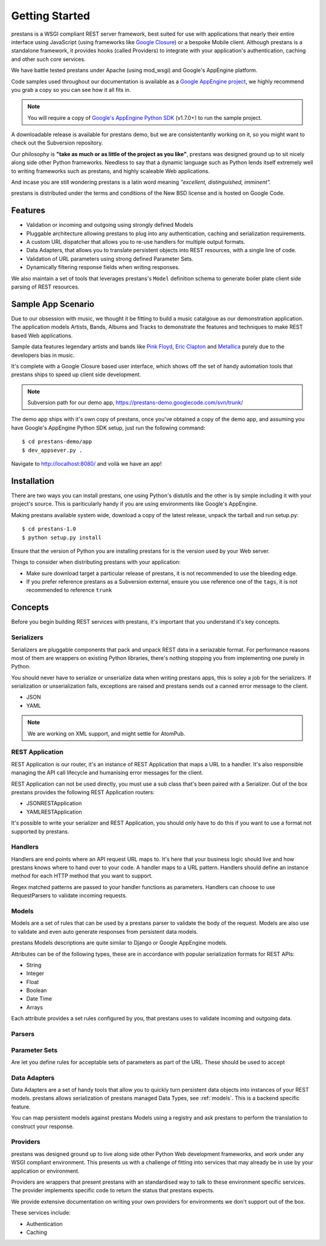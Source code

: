 ===============
Getting Started
===============

prestans is a WSGI compliant REST server framework, best suited for use with applications that nearly their entire interface using JavaScript (using frameworks like `Google Closure <https://developers.google.com/closure/>`_) or a bespoke Mobile client. Although prestans is a standalone framework, it provides hooks (called Providers) to integrate with your application's authentication, caching and other such core services.

We have battle tested prestans under Apache (using mod_wsgi) and Google's AppEngine platform.

Code samples used throughout our documentation is available as a `Google AppEngine project <https://code.google.com/p/prestans-demo/>`_, we highly recommend you grab a copy so you can see how it all fits in.

.. note:: You will require a copy of `Google's AppEngine Python SDK <https://developers.google.com/appengine/downloads>`_ (v1.7.0+) to run the sample project.

A downloadable release is available for prestans demo, but we are consistentantly working on it, so you might want to check out the Subversion repository.

Our philosophy is **"take as much or as little of the project as you like"**, prestans was designed ground up to sit nicely along side other Python frameworks. Needless to say that a dynamic language such as Python lends itself extremely well to writing frameworks such as prestans, and highly scaleable Web applications.

And incase you are still wondering prestans is a latin word meaning *"excellent, distinguished, imminent".*

prestans is distributed under the terms and conditions of the New BSD license and is hosted on Google Code.

Features
========

* Validation or incoming and outgoing using strongly defined Models
* Pluggable architecture allowing prestans to plug into any authentication, caching and serialization requirements.
* A custom URL dispatcher that allows you to re-use handlers for multiple output formats.
* Data Adapters, that allows you to translate persistent objects into REST resources, with a single line of code.
* Validation of URL parameters using strong defined Parameter Sets.
* Dynamically filtering response fields when writing responses.

We also maintain a set of tools that leverages prestans's ``Model`` definition schema to generate boiler plate client side parsing of REST resources.

Sample App Scenario
===================

Due to our obsession with music, we thought it be fitting to build a music catalgoue as our demonstration application. The application models Artists, Bands, Albums and Tracks to demonstrate the features and techniques to make REST based Web applications.

Sample data features legendary artists and bands like `Pink Floyd <http://en.wikipedia.org/wiki/Pink_Floyd>`_, `Eric Clapton <http://en.wikipedia.org/wiki/Eric_Clapton>`_ and `Metallica <http://en.wikipedia.org/wiki/Metallica>`_ purely due to the developers bias in music.

It's complete with a Google Closure based user interface, which shows off the set of handy automation tools that prestans ships to speed up client side development.

.. note:: Subversion path for our demo app, https://prestans-demo.googlecode.com/svn/trunk/

The demo app ships with it's own copy of prestans, once you've obtained a copy of the demo app, and assuming you have Google's AppEngine Python SDK setup, just run the following command::

    $ cd prestans-demo/app
    $ dev_appsever.py .

Navigate to http://localhost:8080/ and voilà we have an app!

Installation
============

There are two ways you can install prestans, one using Python's distutils and the other is by simple including it with your project's source. This is pariticularly handy if you are using environments like Google's AppEngine.

Making prestans available system wide, download a copy of the latest release, unpack the tarball and run setup.py::

    $ cd prestans-1.0
    $ python setup.py install

Ensure that the version of Python you are installing prestans for is the version used by your Web server.

Things to consider when distributing prestans with your application:

* Make sure download target a particular release of prestans, it is not recommended to use the bleeding edge.
* If you prefer reference prestans as a Subversion external, ensure you use reference one of the ``tags``, it is not recommended to reference ``trunk``

Concepts
========

Before you begin building REST services with prestans, it's important that you understand it's key concepts.

Serializers
-----------

Serializers are pluggable components that pack and unpack REST data in a seriazable format. For performance reasons most of them are wrappers on existing Python libraries, there's nothing stopping you from implementing one purely in Python.

You should never have to serialize or unserialize data when writing prestans apps, this is soley a job for the serializers. If serialization or unserialization fails, exceptions are raised and prestans sends out a canned error message to the client.

* JSON
* YAML

.. note:: We are working on XML support, and might settle for AtomPub.

REST Application
----------------

REST Application is our router, it's an instance of REST Application that maps a URL to a handler. It's also responsible managing the API call lifecycle and humanising error messages for the client.

REST Application can not be used directly, you must use a sub class that's been paired with a Serializer. Out of the box prestans provides the following REST Application routers:

* JSONRESTApplication
* YAMLRESTApplication

It's possible to write your serializer and REST Application, you should only have to do this if you want to use a format not supported by prestans.

Handlers
--------

Handlers are end points where an API request URL maps to. It's here that your business logic should live and how prestans knows where to hand over to your code. A handler maps to a URL pattern. Handlers should define an instance method for each HTTP method that you want to support.

Regex matched patterns are passed to your handler functions as parameters. Handlers can choose to use RequestParsers to validate incoming requests.

.. _models:

Models
------

Models are a set of rules that can be used by a prestans parser to validate the body of the request. Models are also use to validate and even auto generate responses from persistent data models.

prestans Models descriptions are quite similar to Django or Google AppEngine models.

Attributes can be of the following types, these are in accordance with popular serialization formats for REST APIs:

* String
* Integer
* Float
* Boolean
* Date Time
* Arrays

Each attribute provides a set rules configured by you, that prestans uses to validate incoming and outgoing data.

Parsers
-------

Parameter Sets
--------------

Are let you define rules for acceptable sets of parameters as part of the URL. These should be used to accept

Data Adapters
-------------

Data Adapters are a set of handy tools that allow you to quickly turn persistent data objects into instances of your REST models. prestans allows serialization of prestans managed Data Types, see :ref:`models`. This is a backend specific feature.

You can map persistent models against prestans Models using a registry and ask prestans to perform the translation to construct your response.

Providers
---------

prestans was designed ground up to live along side other Python Web development frameworks, and work under any WSGI compliant environment. This presents us with a challenge of fitting into services that may already be in use by your application or environment.

Providers are wrappers that present prestans with an standardised way to talk to these environment specific services. The provider implements specific code to return the status that prestans expects.

We provide extensive documentation on writing your own providers for environments we don't support out of the box.

These services include:

* Authentication
* Caching

